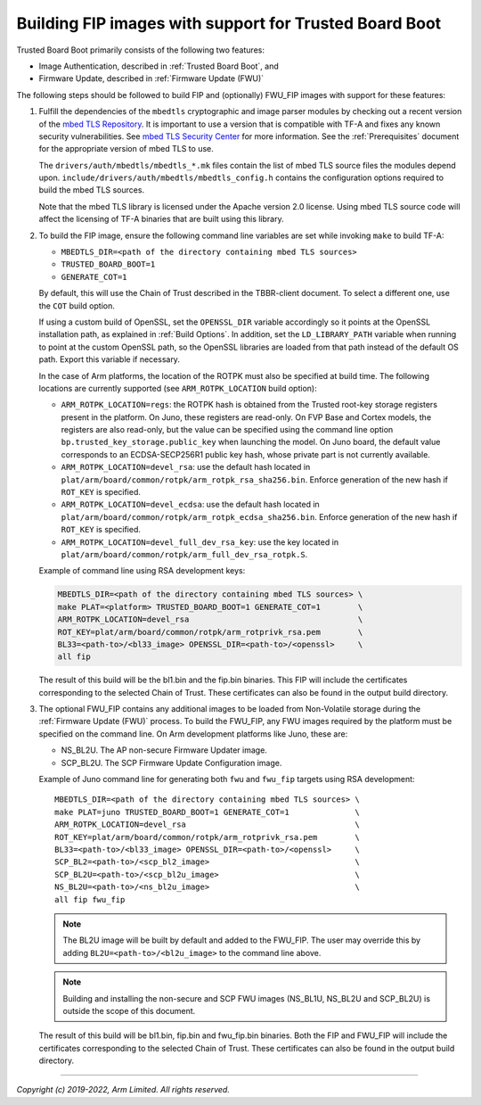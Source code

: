 Building FIP images with support for Trusted Board Boot
=======================================================

Trusted Board Boot primarily consists of the following two features:

-  Image Authentication, described in :ref:`Trusted Board Boot`, and
-  Firmware Update, described in :ref:`Firmware Update (FWU)`

The following steps should be followed to build FIP and (optionally) FWU_FIP
images with support for these features:

#. Fulfill the dependencies of the ``mbedtls`` cryptographic and image parser
   modules by checking out a recent version of the `mbed TLS Repository`_. It
   is important to use a version that is compatible with TF-A and fixes any
   known security vulnerabilities. See `mbed TLS Security Center`_ for more
   information. See the :ref:`Prerequisites` document for the appropriate
   version of mbed TLS to use.

   The ``drivers/auth/mbedtls/mbedtls_*.mk`` files contain the list of mbed TLS
   source files the modules depend upon.
   ``include/drivers/auth/mbedtls/mbedtls_config.h`` contains the configuration
   options required to build the mbed TLS sources.

   Note that the mbed TLS library is licensed under the Apache version 2.0
   license. Using mbed TLS source code will affect the licensing of TF-A
   binaries that are built using this library.

#. To build the FIP image, ensure the following command line variables are set
   while invoking ``make`` to build TF-A:

   -  ``MBEDTLS_DIR=<path of the directory containing mbed TLS sources>``
   -  ``TRUSTED_BOARD_BOOT=1``
   -  ``GENERATE_COT=1``

   By default, this will use the Chain of Trust described in the TBBR-client
   document. To select a different one, use the ``COT`` build option.

   If using a custom build of OpenSSL, set the ``OPENSSL_DIR`` variable
   accordingly so it points at the OpenSSL installation path, as explained in
   :ref:`Build Options`. In addition, set the ``LD_LIBRARY_PATH`` variable
   when running to point at the custom OpenSSL path, so the OpenSSL libraries
   are loaded from that path instead of the default OS path. Export this
   variable if necessary.

   In the case of Arm platforms, the location of the ROTPK must also be
   specified at build time. The following locations are currently supported (see
   ``ARM_ROTPK_LOCATION`` build option):

   -  ``ARM_ROTPK_LOCATION=regs``: the ROTPK hash is obtained from the Trusted
      root-key storage registers present in the platform. On Juno, these
      registers are read-only. On FVP Base and Cortex models, the registers
      are also read-only, but the value can be specified using the command line
      option ``bp.trusted_key_storage.public_key`` when launching the model.
      On Juno board, the default value corresponds to an ECDSA-SECP256R1 public
      key hash, whose private part is not currently available.

   -  ``ARM_ROTPK_LOCATION=devel_rsa``: use the default hash located in
      ``plat/arm/board/common/rotpk/arm_rotpk_rsa_sha256.bin``. Enforce
      generation of the new hash if ``ROT_KEY`` is specified.

   -  ``ARM_ROTPK_LOCATION=devel_ecdsa``: use the default hash located in
      ``plat/arm/board/common/rotpk/arm_rotpk_ecdsa_sha256.bin``. Enforce
      generation of the new hash if ``ROT_KEY`` is specified.

   -  ``ARM_ROTPK_LOCATION=devel_full_dev_rsa_key``: use the key located in
      ``plat/arm/board/common/rotpk/arm_full_dev_rsa_rotpk.S``.

   Example of command line using RSA development keys:

   .. code:: shell

       MBEDTLS_DIR=<path of the directory containing mbed TLS sources> \
       make PLAT=<platform> TRUSTED_BOARD_BOOT=1 GENERATE_COT=1        \
       ARM_ROTPK_LOCATION=devel_rsa                                    \
       ROT_KEY=plat/arm/board/common/rotpk/arm_rotprivk_rsa.pem        \
       BL33=<path-to>/<bl33_image> OPENSSL_DIR=<path-to>/<openssl>     \
       all fip

   The result of this build will be the bl1.bin and the fip.bin binaries. This
   FIP will include the certificates corresponding to the selected Chain of
   Trust. These certificates can also be found in the output build directory.

#. The optional FWU_FIP contains any additional images to be loaded from
   Non-Volatile storage during the :ref:`Firmware Update (FWU)` process. To build the
   FWU_FIP, any FWU images required by the platform must be specified on the
   command line. On Arm development platforms like Juno, these are:

   -  NS_BL2U. The AP non-secure Firmware Updater image.
   -  SCP_BL2U. The SCP Firmware Update Configuration image.

   Example of Juno command line for generating both ``fwu`` and ``fwu_fip``
   targets using RSA development:

   ::

       MBEDTLS_DIR=<path of the directory containing mbed TLS sources> \
       make PLAT=juno TRUSTED_BOARD_BOOT=1 GENERATE_COT=1              \
       ARM_ROTPK_LOCATION=devel_rsa                                    \
       ROT_KEY=plat/arm/board/common/rotpk/arm_rotprivk_rsa.pem        \
       BL33=<path-to>/<bl33_image> OPENSSL_DIR=<path-to>/<openssl>     \
       SCP_BL2=<path-to>/<scp_bl2_image>                               \
       SCP_BL2U=<path-to>/<scp_bl2u_image>                             \
       NS_BL2U=<path-to>/<ns_bl2u_image>                               \
       all fip fwu_fip

   .. note::
      The BL2U image will be built by default and added to the FWU_FIP.
      The user may override this by adding ``BL2U=<path-to>/<bl2u_image>``
      to the command line above.

   .. note::
      Building and installing the non-secure and SCP FWU images (NS_BL1U,
      NS_BL2U and SCP_BL2U) is outside the scope of this document.

   The result of this build will be bl1.bin, fip.bin and fwu_fip.bin binaries.
   Both the FIP and FWU_FIP will include the certificates corresponding to the
   selected Chain of Trust. These certificates can also be found in the output
   build directory.

--------------

*Copyright (c) 2019-2022, Arm Limited. All rights reserved.*

.. _mbed TLS Repository: https://github.com/ARMmbed/mbedtls.git
.. _mbed TLS Security Center: https://tls.mbed.org/security
